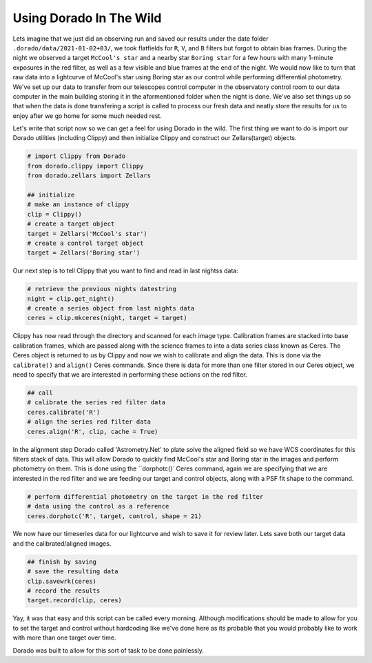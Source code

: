 
Using Dorado In The Wild
========================


Lets imagine that we just did an observing run and saved our results under the date folder ``.dorado/data/2021-01-02+03/``, we took 
flatfields for ``R``, ``V``, and ``B`` filters but forgot to obtain bias frames. During the night we observed a target ``McCool's star``
and a nearby star ``Boring star`` for a few hours with many 1-minute exposures in the red filter, as well as a few visible and blue
frames at the end of the night. We would now like to turn that
raw data into a lightcurve of McCool's star using Boring star as our control while performing differential photometry. We've set up
our data to transfer from our telescopes control computer in the observatory control room to our data computer in the main building
storing it in the aformentioned folder when the night is done. We've also set things up so that when the data is done transfering 
a script is called to process our fresh data and neatly store the results for us to enjoy after we go home for some much needed rest.

Let's write that script now so we can get a feel for using Dorado in the wild. The first thing we want to do is import our Dorado
utilities (including Clippy) and then initialize Clippy and construct our Zellars(target) objects.

.. code:: python

        # import Clippy from Dorado
        from dorado.clippy import Clippy
        from dorado.zellars import Zellars

        ## initialize
        # make an instance of clippy
        clip = Clippy()
        # create a target object
        target = Zellars('McCool's star')
        # create a control target object
        target = Zellars('Boring star')

Our next step is to tell Clippy that you want to find and read in last nightss data:

.. code:: python

        # retrieve the previous nights datestring
        night = clip.get_night()
        # create a series object from last nights data
        ceres = clip.mkceres(night, target = target)

Clippy has now read through the directory and scanned for each image type. Calibration frames are stacked
into base calibration frames, which are passed along with the science frames to into a data series class
known as Ceres. The Ceres object is returned to us by Clippy and now we wish to calibrate and align the 
data. This is done via the ``calibrate()`` and ``align()`` Ceres commands. Since there is data for more
than one filter stored in our Ceres object, we need to specify that we are interested in performing these
actions on the red filter.

.. code:: python

        ## call
        # calibrate the series red filter data
        ceres.calibrate('R')
        # align the series red filter data
        ceres.align('R', clip, cache = True)

In the alignment step Dorado called 'Astrometry.Net' to plate solve the aligned field so we have WCS
coordinates for this filters stack of data. This will allow Dorado to quickly find McCool's star and
Boring star in the images and perform photometry on them. This is done using the ``dorphotc()` Ceres
command, again we are specifying that we are interested in the red filter and we are feeding our target
and control objects, along with a PSF fit shape to the command.

.. code:: python

        # perform differential photometry on the target in the red filter 
        # data using the control as a reference
        ceres.dorphotc('R', target, control, shape = 21)

We now have our timeseries data for our lightcurve and wish to save it for review later. Lets save both
our target data and the calibrated/aligned images.

.. code:: python

        ## finish by saving
        # save the resulting data
        clip.savewrk(ceres)
        # record the results
        target.record(clip, ceres)

Yay, it was that easy and this script can be called every morning. Although modifications should be made 
to allow for you to set the target and control without hardcoding like we've done here as its probable that 
you would probably like to work with more than one target over time.

Dorado was built to allow for this sort of task to be done painlessly.
